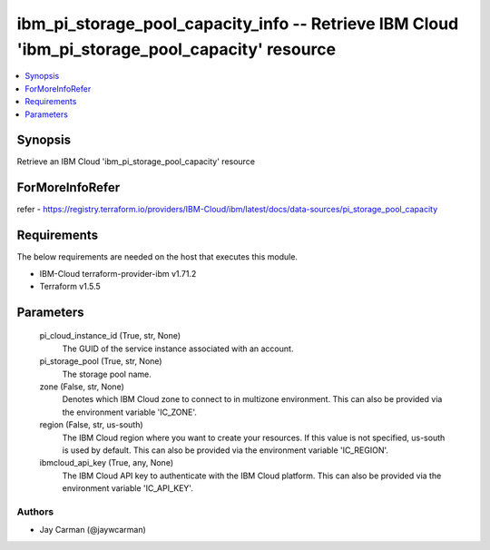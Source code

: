 
ibm_pi_storage_pool_capacity_info -- Retrieve IBM Cloud 'ibm_pi_storage_pool_capacity' resource
===============================================================================================

.. contents::
   :local:
   :depth: 1


Synopsis
--------

Retrieve an IBM Cloud 'ibm_pi_storage_pool_capacity' resource


ForMoreInfoRefer
----------------
refer - https://registry.terraform.io/providers/IBM-Cloud/ibm/latest/docs/data-sources/pi_storage_pool_capacity

Requirements
------------
The below requirements are needed on the host that executes this module.

- IBM-Cloud terraform-provider-ibm v1.71.2
- Terraform v1.5.5



Parameters
----------

  pi_cloud_instance_id (True, str, None)
    The GUID of the service instance associated with an account.


  pi_storage_pool (True, str, None)
    The storage pool name.


  zone (False, str, None)
    Denotes which IBM Cloud zone to connect to in multizone environment. This can also be provided via the environment variable 'IC_ZONE'.


  region (False, str, us-south)
    The IBM Cloud region where you want to create your resources. If this value is not specified, us-south is used by default. This can also be provided via the environment variable 'IC_REGION'.


  ibmcloud_api_key (True, any, None)
    The IBM Cloud API key to authenticate with the IBM Cloud platform. This can also be provided via the environment variable 'IC_API_KEY'.













Authors
~~~~~~~

- Jay Carman (@jaywcarman)


